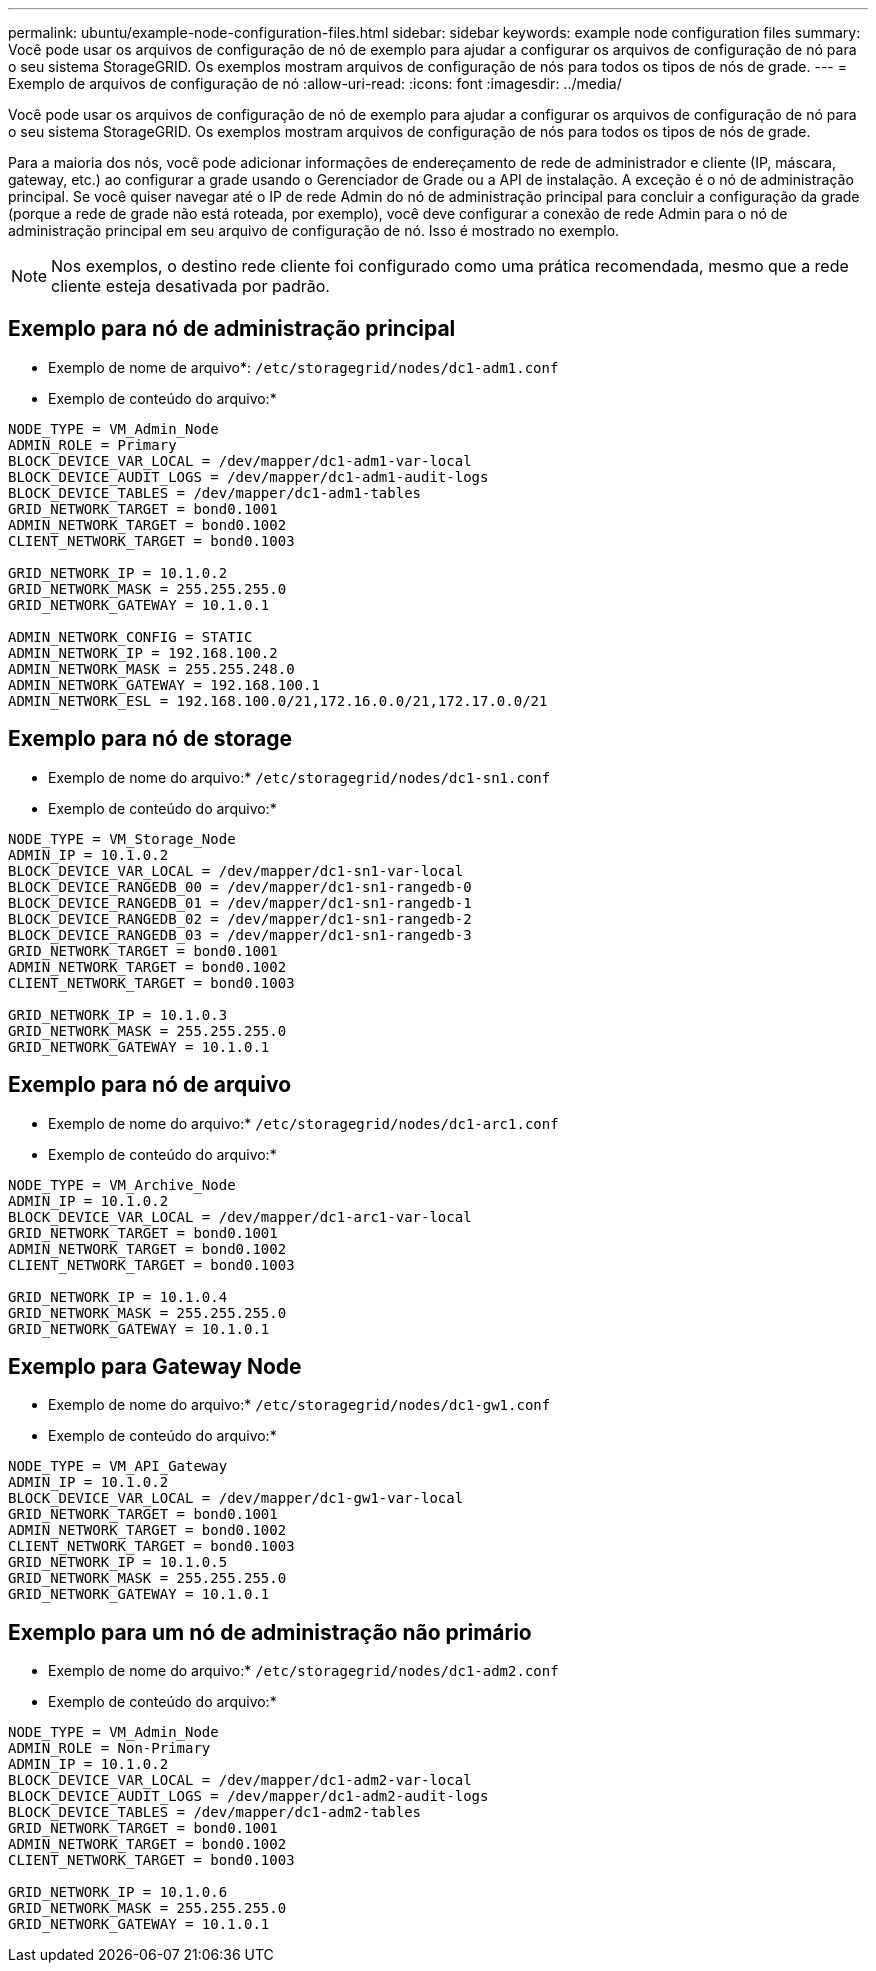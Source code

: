 ---
permalink: ubuntu/example-node-configuration-files.html 
sidebar: sidebar 
keywords: example node configuration files 
summary: Você pode usar os arquivos de configuração de nó de exemplo para ajudar a configurar os arquivos de configuração de nó para o seu sistema StorageGRID. Os exemplos mostram arquivos de configuração de nós para todos os tipos de nós de grade. 
---
= Exemplo de arquivos de configuração de nó
:allow-uri-read: 
:icons: font
:imagesdir: ../media/


[role="lead"]
Você pode usar os arquivos de configuração de nó de exemplo para ajudar a configurar os arquivos de configuração de nó para o seu sistema StorageGRID. Os exemplos mostram arquivos de configuração de nós para todos os tipos de nós de grade.

Para a maioria dos nós, você pode adicionar informações de endereçamento de rede de administrador e cliente (IP, máscara, gateway, etc.) ao configurar a grade usando o Gerenciador de Grade ou a API de instalação. A exceção é o nó de administração principal. Se você quiser navegar até o IP de rede Admin do nó de administração principal para concluir a configuração da grade (porque a rede de grade não está roteada, por exemplo), você deve configurar a conexão de rede Admin para o nó de administração principal em seu arquivo de configuração de nó. Isso é mostrado no exemplo.


NOTE: Nos exemplos, o destino rede cliente foi configurado como uma prática recomendada, mesmo que a rede cliente esteja desativada por padrão.



== Exemplo para nó de administração principal

* Exemplo de nome de arquivo*: `/etc/storagegrid/nodes/dc1-adm1.conf`

* Exemplo de conteúdo do arquivo:*

[listing]
----
NODE_TYPE = VM_Admin_Node
ADMIN_ROLE = Primary
BLOCK_DEVICE_VAR_LOCAL = /dev/mapper/dc1-adm1-var-local
BLOCK_DEVICE_AUDIT_LOGS = /dev/mapper/dc1-adm1-audit-logs
BLOCK_DEVICE_TABLES = /dev/mapper/dc1-adm1-tables
GRID_NETWORK_TARGET = bond0.1001
ADMIN_NETWORK_TARGET = bond0.1002
CLIENT_NETWORK_TARGET = bond0.1003

GRID_NETWORK_IP = 10.1.0.2
GRID_NETWORK_MASK = 255.255.255.0
GRID_NETWORK_GATEWAY = 10.1.0.1

ADMIN_NETWORK_CONFIG = STATIC
ADMIN_NETWORK_IP = 192.168.100.2
ADMIN_NETWORK_MASK = 255.255.248.0
ADMIN_NETWORK_GATEWAY = 192.168.100.1
ADMIN_NETWORK_ESL = 192.168.100.0/21,172.16.0.0/21,172.17.0.0/21
----


== Exemplo para nó de storage

* Exemplo de nome do arquivo:* `/etc/storagegrid/nodes/dc1-sn1.conf`

* Exemplo de conteúdo do arquivo:*

[listing]
----
NODE_TYPE = VM_Storage_Node
ADMIN_IP = 10.1.0.2
BLOCK_DEVICE_VAR_LOCAL = /dev/mapper/dc1-sn1-var-local
BLOCK_DEVICE_RANGEDB_00 = /dev/mapper/dc1-sn1-rangedb-0
BLOCK_DEVICE_RANGEDB_01 = /dev/mapper/dc1-sn1-rangedb-1
BLOCK_DEVICE_RANGEDB_02 = /dev/mapper/dc1-sn1-rangedb-2
BLOCK_DEVICE_RANGEDB_03 = /dev/mapper/dc1-sn1-rangedb-3
GRID_NETWORK_TARGET = bond0.1001
ADMIN_NETWORK_TARGET = bond0.1002
CLIENT_NETWORK_TARGET = bond0.1003

GRID_NETWORK_IP = 10.1.0.3
GRID_NETWORK_MASK = 255.255.255.0
GRID_NETWORK_GATEWAY = 10.1.0.1
----


== Exemplo para nó de arquivo

* Exemplo de nome do arquivo:* `/etc/storagegrid/nodes/dc1-arc1.conf`

* Exemplo de conteúdo do arquivo:*

[listing]
----
NODE_TYPE = VM_Archive_Node
ADMIN_IP = 10.1.0.2
BLOCK_DEVICE_VAR_LOCAL = /dev/mapper/dc1-arc1-var-local
GRID_NETWORK_TARGET = bond0.1001
ADMIN_NETWORK_TARGET = bond0.1002
CLIENT_NETWORK_TARGET = bond0.1003

GRID_NETWORK_IP = 10.1.0.4
GRID_NETWORK_MASK = 255.255.255.0
GRID_NETWORK_GATEWAY = 10.1.0.1
----


== Exemplo para Gateway Node

* Exemplo de nome do arquivo:* `/etc/storagegrid/nodes/dc1-gw1.conf`

* Exemplo de conteúdo do arquivo:*

[listing]
----
NODE_TYPE = VM_API_Gateway
ADMIN_IP = 10.1.0.2
BLOCK_DEVICE_VAR_LOCAL = /dev/mapper/dc1-gw1-var-local
GRID_NETWORK_TARGET = bond0.1001
ADMIN_NETWORK_TARGET = bond0.1002
CLIENT_NETWORK_TARGET = bond0.1003
GRID_NETWORK_IP = 10.1.0.5
GRID_NETWORK_MASK = 255.255.255.0
GRID_NETWORK_GATEWAY = 10.1.0.1
----


== Exemplo para um nó de administração não primário

* Exemplo de nome do arquivo:* `/etc/storagegrid/nodes/dc1-adm2.conf`

* Exemplo de conteúdo do arquivo:*

[listing]
----
NODE_TYPE = VM_Admin_Node
ADMIN_ROLE = Non-Primary
ADMIN_IP = 10.1.0.2
BLOCK_DEVICE_VAR_LOCAL = /dev/mapper/dc1-adm2-var-local
BLOCK_DEVICE_AUDIT_LOGS = /dev/mapper/dc1-adm2-audit-logs
BLOCK_DEVICE_TABLES = /dev/mapper/dc1-adm2-tables
GRID_NETWORK_TARGET = bond0.1001
ADMIN_NETWORK_TARGET = bond0.1002
CLIENT_NETWORK_TARGET = bond0.1003

GRID_NETWORK_IP = 10.1.0.6
GRID_NETWORK_MASK = 255.255.255.0
GRID_NETWORK_GATEWAY = 10.1.0.1
----